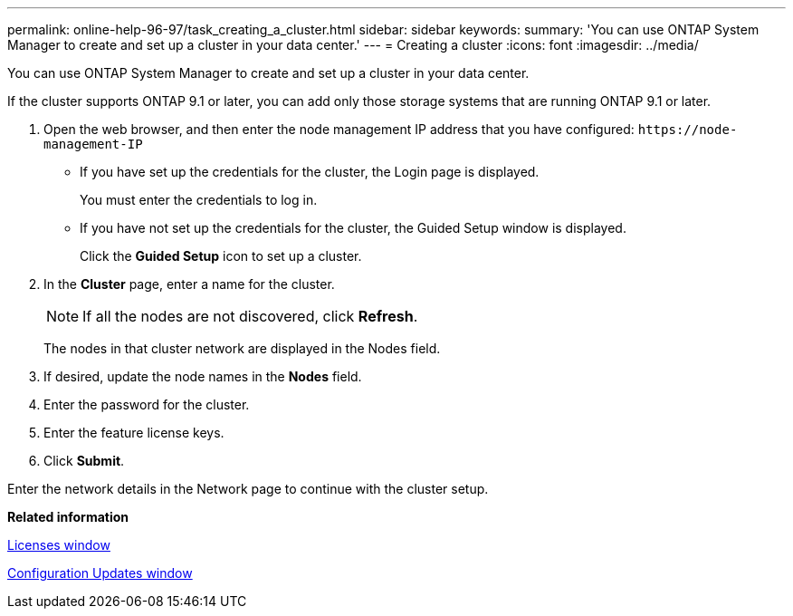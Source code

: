 ---
permalink: online-help-96-97/task_creating_a_cluster.html
sidebar: sidebar
keywords: 
summary: 'You can use ONTAP System Manager to create and set up a cluster in your data center.'
---
= Creating a cluster
:icons: font
:imagesdir: ../media/

[.lead]
You can use ONTAP System Manager to create and set up a cluster in your data center.

If the cluster supports ONTAP 9.1 or later, you can add only those storage systems that are running ONTAP 9.1 or later.

. Open the web browser, and then enter the node management IP address that you have configured: `+https://node-management-IP+`
 ** If you have set up the credentials for the cluster, the Login page is displayed.
+
You must enter the credentials to log in.

 ** If you have not set up the credentials for the cluster, the Guided Setup window is displayed.
+
Click the *Guided Setup* icon to set up a cluster.
. In the *Cluster* page, enter a name for the cluster.
+
[NOTE]
====
If all the nodes are not discovered, click *Refresh*.
====
+
The nodes in that cluster network are displayed in the Nodes field.

. If desired, update the node names in the *Nodes* field.
. Enter the password for the cluster.
. Enter the feature license keys.
. Click *Submit*.

Enter the network details in the Network page to continue with the cluster setup.

*Related information*

xref:reference_licenses_window.adoc[Licenses window]

xref:reference_configuration_updates_window.adoc[Configuration Updates window]

